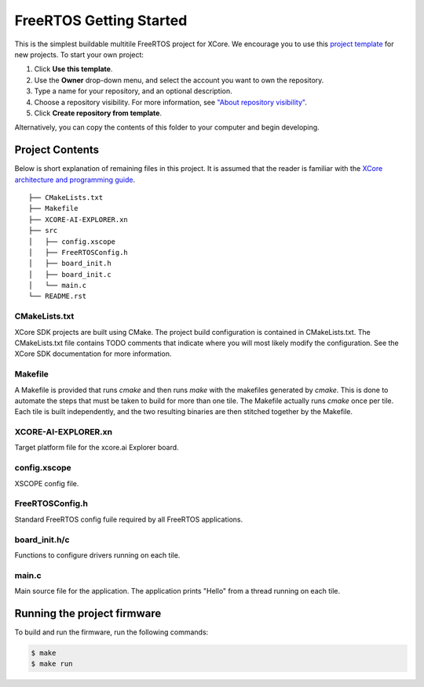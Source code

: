 ########################
FreeRTOS Getting Started
########################

This is the simplest buildable multitile FreeRTOS project for XCore. We encourage you to use this `project template <https://github.com/xmos/freertos_getting_started>`_ for new projects. To start your own project:

1. Click **Use this template**.
2. Use the **Owner** drop-down menu, and select the account you want to own the repository.
3. Type a name for your repository, and an optional description.
4. Choose a repository visibility.  For more information, see `"About repository visibility" <https://docs.github.com/en/github/creating-cloning-and-archiving-repositories/creating-a-repository-on-github/about-repository-visibility>`_.
5. Click **Create repository from template**.

Alternatively, you can copy the contents of this folder to your computer and begin developing.

****************
Project Contents
****************

Below is short explanation of remaining files in this project.  It is assumed that the reader is familiar with the `XCore architecture and programming guide <https://www.xmos.ai/documentation/XM-014363-PC-4/html/index.html>`_.

::

    ├── CMakeLists.txt
    ├── Makefile
    ├── XCORE-AI-EXPLORER.xn
    ├── src
    │   ├── config.xscope
    │   ├── FreeRTOSConfig.h
    │   ├── board_init.h
    │   ├── board_init.c
    │   └── main.c
    └── README.rst

CMakeLists.txt
==============

XCore SDK projects are built using CMake. The project build configuration is contained in CMakeLists.txt.  The CMakeLists.txt file contains TODO comments that indicate where you will most likely modify the configuration.  See the XCore SDK documentation for more information.

Makefile
========

A Makefile is provided that runs `cmake` and then runs `make` with the makefiles generated by `cmake`. This is done to automate the steps that must be taken to build for more than one tile. The Makefile actually runs `cmake` once per tile. Each tile is built independently, and the two resulting binaries are then stitched together by the Makefile.

XCORE-AI-EXPLORER.xn
====================

Target platform file for the xcore.ai Explorer board.

config.xscope
=============

XSCOPE config file.

FreeRTOSConfig.h
================

Standard FreeRTOS config fuile required by all FreeRTOS applications.

board_init.h/c
==============

Functions to configure drivers running on each tile.  

main.c
======

Main source file for the application.  The application prints "Hello" from a thread running on each tile.

****************************
Running the project firmware
****************************

To build and run the firmware, run the following commands:

.. code-block:: console

    $ make
    $ make run
